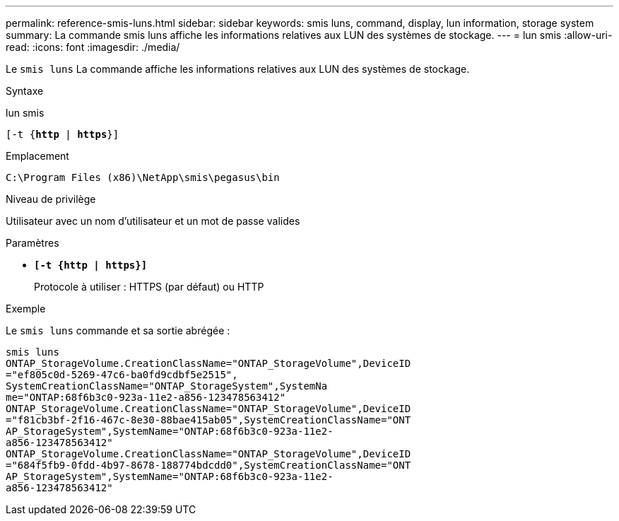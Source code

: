 ---
permalink: reference-smis-luns.html 
sidebar: sidebar 
keywords: smis luns, command, display, lun information, storage system 
summary: La commande smis luns affiche les informations relatives aux LUN des systèmes de stockage. 
---
= lun smis
:allow-uri-read: 
:icons: font
:imagesdir: ./media/


[role="lead"]
Le `smis luns` La commande affiche les informations relatives aux LUN des systèmes de stockage.

.Syntaxe
lun smis

`[-t {*http* | *https*}]`

.Emplacement
`C:\Program Files (x86)\NetApp\smis\pegasus\bin`

.Niveau de privilège
Utilisateur avec un nom d'utilisateur et un mot de passe valides

.Paramètres
* `*[-t {http | https}]*`
+
Protocole à utiliser : HTTPS (par défaut) ou HTTP



.Exemple
Le `smis luns` commande et sa sortie abrégée :

[listing]
----
smis luns
ONTAP_StorageVolume.CreationClassName="ONTAP_StorageVolume",DeviceID
="ef805c0d-5269-47c6-ba0fd9cdbf5e2515",
SystemCreationClassName="ONTAP_StorageSystem",SystemNa
me="ONTAP:68f6b3c0-923a-11e2-a856-123478563412"
ONTAP_StorageVolume.CreationClassName="ONTAP_StorageVolume",DeviceID
="f81cb3bf-2f16-467c-8e30-88bae415ab05",SystemCreationClassName="ONT
AP_StorageSystem",SystemName="ONTAP:68f6b3c0-923a-11e2-
a856-123478563412"
ONTAP_StorageVolume.CreationClassName="ONTAP_StorageVolume",DeviceID
="684f5fb9-0fdd-4b97-8678-188774bdcdd0",SystemCreationClassName="ONT
AP_StorageSystem",SystemName="ONTAP:68f6b3c0-923a-11e2-
a856-123478563412"
----
